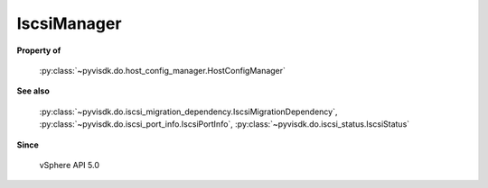 
================================================================================
IscsiManager
================================================================================


**Property of**
    
    :py:class:`~pyvisdk.do.host_config_manager.HostConfigManager`
    
**See also**
    
    :py:class:`~pyvisdk.do.iscsi_migration_dependency.IscsiMigrationDependency`,
    :py:class:`~pyvisdk.do.iscsi_port_info.IscsiPortInfo`,
    :py:class:`~pyvisdk.do.iscsi_status.IscsiStatus`
    
**Since**
    
    vSphere API 5.0
    
.. 'autoclass':: pyvisdk.mo.iscsi_manager.IscsiManager
    :members:
    :inherited-members: